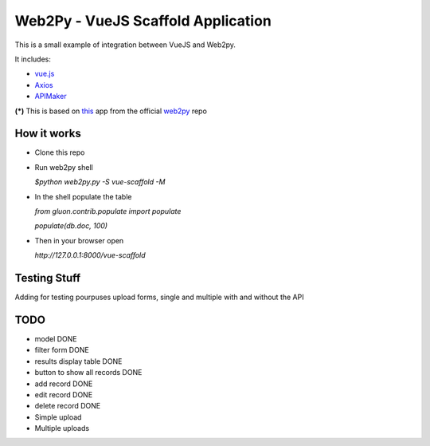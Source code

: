 ===================================
Web2Py - VueJS Scaffold Application
===================================

This is a small example of integration between VueJS and Web2py.

It includes:

- vue.js_
- Axios_
- APIMaker_

**(*)**  This is based on this_ app from the official web2py_ repo
  
How it works
------------

- Clone this repo
- Run web2py shell

  *$python web2py.py -S vue-scaffold -M*

- In the shell populate the table

  *from gluon.contrib.populate import populate*

  *populate(db.doc, 100)*
  
- Then in your browser open

  *http://127.0.0.1:8000/vue-scaffold*

Testing Stuff
-------------

Adding for testing pourpuses upload forms, single and multiple with and without the API

TODO
----
 
- model DONE
- filter form DONE
- results display table DONE
- button to show all records DONE
- add record DONE
- edit record DONE
- delete record DONE
- Simple upload
- Multiple uploads


.. _this: https://github.com/web2py/scaffold
.. _vue.js: http://www.vuejs.org
.. _Axios: https://github.com/axios/axios
.. _APIMAker: http://experts4solutions.com/collection2/default/examples
.. _web2py: http://web2py.com 
